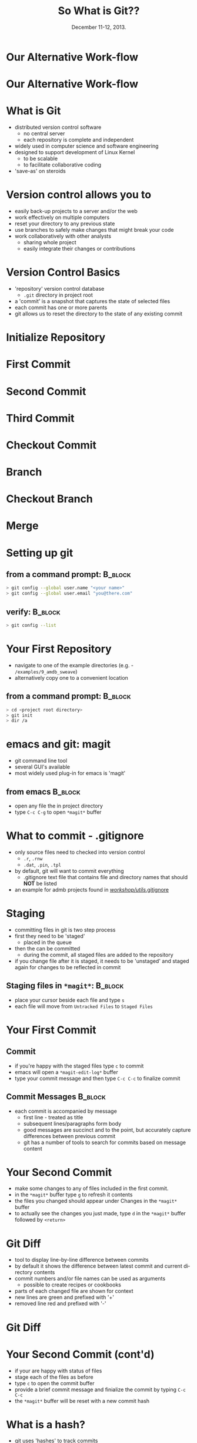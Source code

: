 #+TITLE: So What is Git??
#+MACRO: BEAMERINSTITUTE Ontario Ministry of Natural Resources, Upper Great Lakes Management Unit.
#+DATE: December 11-12, 2013.
#+DESCRIPTION: 
#+KEYWORDS: 
#+LANGUAGE:  en
#+OPTIONS:   H:3 num:t toc:nil \n:nil @:t ::t |:t ^:t -:t f:t *:t <:t
#+OPTIONS:   TeX:t LaTeX:t skip:nil d:nil todo:t pri:nil tags:not-in-toc
#+INFOJS_OPT: view:nil toc:nil ltoc:t mouse:underline buttons:0 path:http://orgmode.org/org-info.js
#+EXPORT_SELECT_TAGS: export
#+EXPORT_EXCLUDE_TAGS: noexport
#+LINK_UP:   
#+LINK_HOME: 
#+XSLT: 
#+startup: beamer
#+LaTeX_CLASS: beamer
#+LaTeX_CLASS_OPTIONS: [bigger]

#+latex_header: \mode<beamer>{\usetheme{Boadilla}\usecolortheme[RGB={40,100,30}]{structure}}
#+latex_header: %\usebackgroundtemplate{\includegraphics[width=\paperwidth]{MNRgreen}}
#+latex_header: \setbeamersize{text margin left=10mm} 
#+latex_header: %\setbeamertemplate{frametitle}{ \vskip20mm \insertframetitle }
#+latex_header: \setbeamertemplate{blocks}[rounded][shadow=true] 


#+latex_header: \newcommand\Fontx{\fontsize{10}{12}\selectfont}
#+latex_header: \graphicspath{{figures/}}

#+BEAMER_FRAME_LEVEL: 1

* Our Alternative Work-flow
  
#+LATEX: \begin{center}
#+latex:\includegraphics[width=\textwidth]{AlternativeWorkflow0}
#+LATEX: \end{center}
  
#+BEGIN_COMMENT
- so far we can discussed how our analyses can be automiated and all
  undocumented pointing, clicking, or calculation removed
- still not reproducible - our files change, and as result so do our
  final reports
#+END_COMMENT

* Our Alternative Work-flow

#+LATEX: \begin{center}
  #+latex:\includegraphics[width=\textwidth]{AlternativeWorkflow}
#+LATEX: \end{center}

#+BEGIN_COMMENT
- version control software provides the final piece of the puzzle to
  make all of our analysis *completely* reproducible 
#+END_COMMENT


* What is Git
- distributed version control software
  - no central server
  - each repository is complete and independent
- widely used in computer science and software engineering
- designed to support development of Linux Kernel
  + to be scalable
  + to facilitate collaborative coding
- 'save-as' on steroids


* Version control allows you to
- easily back-up projects to a server and/or the web
- work effectively on multiple computers
- reset your directory to any previous state
- use branches to safely make changes that might break your code
- work collaboratively with other analysts
  - sharing whole project
  - easily integrate their changes or contributions

* Version Control Basics
- 'repository' version control database
  -  =.git= directory in project root
- a 'commit' is a snapshot that captures the state of selected files
- each commit has one or more parents
- git allows us to reset the directory to the state of any existing
  commit

* Initialize Repository

* First Commit

#+LATEX: \begin{center}
#+latex:\includegraphics[width=\textwidth]{InitialCommit}
#+LATEX: \end{center}


* Second Commit

#+LATEX: \begin{center}
#+latex:\includegraphics[width=\textwidth]{SecondCommit}
#+LATEX: \end{center}

* Third Commit

#+LATEX: \begin{center}
#+latex:\includegraphics[width=\textwidth]{ThirdCommit}
#+LATEX: \end{center}

* Checkout Commit

#+LATEX: \begin{center}
#+latex:\includegraphics[width=\textwidth]{CheckoutCommit}
#+LATEX: \end{center}


* Branch

#+LATEX: \begin{center}
#+latex:\includegraphics[width=\textwidth]{Branch}
#+LATEX: \end{center}


* Checkout Branch

#+LATEX: \begin{center}
#+latex:\includegraphics[width=\textwidth]{CheckoutBranch}
#+LATEX: \end{center}


* Merge

#+LATEX: \begin{center}
#+latex:\includegraphics[width=\textwidth]{Merge}
#+LATEX: \end{center}


* Setting up git

** from a command prompt: 					    :B_block:
   :PROPERTIES:
   :BEAMER_env: block
   :END:

#+begin_src sh
> git config --global user.name "<your name>"
> git config --global user.email "you@there.com"
#+end_src

** verify:                                                          :B_block:
   :PROPERTIES:
   :BEAMER_env: block
   :END:
#+BEGIN_SRC sh
> git config --list
#+END_SRC


* Your First Repository

- navigate to one of the example directories (e.g. -
  ~/examples/9_amdb_sweave~) 
- alternatively copy one to a convenient location

** from a command prompt: 					    :B_block:
   :PROPERTIES:
   :BEAMER_env: block
   :END:

#+begin_src sh
> cd <project root directory> 
> git init 
> dir /a
#+end_src


* emacs and git: magit
- git command line tool
- several GUI's available
- most widely used plug-in for emacs is 'magit'

** from emacs                                                       :B_block:
   :PROPERTIES:
   :BEAMER_env: block
   :END:
- open any file the in project directory
- type ~C-c C-g~ to open ~*magit*~ buffer


* What to commit - .gitignore

- only source files need to checked into version control
  + =.r=, =.rnw=
  + =.dat=, =.pin=, =.tpl=
- by default, git will want to commit everything
  - .gitignore text file that contains file and directory names that
    should *NOT* be listed
- an example for admb projects found in [[c:/Users/cottrillad/Desktop/workshop/utils/.gitignore][\texttildelow/workshop/utils/.gitignore]]

#+BEGIN_COMMENT
- copy .gitignore from [[c:/Users/cottrillad/Desktop/workshop/utils/.gitignore][\texttildelow/workshop/utils/.gitignore]] into
  your project directory and then within
  ~*magit*~ buffer type =g= to refresh it's contents

- quickly review contents of .gitignore
#+END_COMMENT


* Staging
- committing files in git is two step process
- first they need to be 'staged'
  + placed in the queue
- then the can be committed
  - during the commit, all staged files are added to the repository
- if you change file after it is staged, it needs to be 'unstaged'  and
  staged again for changes to be reflected in commit

** Staging files in ~*magit*~:                                      :B_block:
   :PROPERTIES:
   :BEAMER_env: block
   :END:
- place your cursor beside each file and type =s=
- each file will move from ~Untracked Files~ to ~Staged Files~


* Your First Commit

** Commit
- if you're happy with the staged files type =c= to commit
- emacs will open a =*magit-edit-log*= buffer
- type your commit message and then type ~C-c C-c~ to finalize commit

** Commit Messages                                                  :B_block:
   :PROPERTIES:
   :BEAMER_env: block
   :END:
- each commit is accompanied by message
  - first line - treated as title
  - subsequent lines/paragraphs form body
  - good messages are succinct and to the point, but accurately capture
    differences between previous commit
  - git has a number of tools to search for commits based on message
    content

* Your Second Commit

- make some changes to any of files included in the first commit.
- in the ~*magit*~  buffer type =g= to refresh it contents
- the files you changed should appear under Changes in the ~*magit*~
  buffer
- to actually see the changes you just made, type =d= in the ~*magit*~
  buffer followed by =<return>=

* Git Diff

- tool to display line-by-line difference between commits
- by default it shows the difference between latest commit and current
  directory contents
- commit numbers and/or file names can be used as arguments
  + possible to create recipes or cookbooks
- parts of each changed file are shown for context
- new lines are green and prefixed with '+'
- removed line red and prefixed with '-'

* Git Diff 
#+LATEX: \begin{center}
#+latex: \includegraphics[width=\textwidth]{gitdiff}
#+LATEX: \end{center}


* Your Second Commit (cont'd)
- if your are happy with status of files
- stage each of the files as before
- type =c= to open the commit buffer
- provide a brief commit message and finialize the commit by typing
  ~C-c C-c~
- the ~*magit*~ buffer will be reset with a new commit hash

* What is a hash?
- git uses 'hashes' to track commits
- a hash is generated by an algorithm run on the content of the
  commit
- hashes are unique to the commit (1.2 x 10^24)
- small changes in content result in wildly different hashes -
  probability of collisions extremely small.

** why hashes?
- distributed nature means that git can't use sequential commit numbers

* What is a hash? (cont'd)

- R can generate hashes using the digest library. 

** For example try:
   :PROPERTIES:
   :BEAMER_env: block
   :END:

#+begin_src R 
> library(digest)

> digest('QFC_workshop', algo='sha1')

> digest('QFC workshop', algo='sha1')

#+end_src

#+BEGIN_COMMENT
- the first 7 or 8 characters usually enough to identify individual
  commits
#+END_COMMENT


* Reviewing Previous Commits - Git Log
- git log provides a history of changes that lead to current state
- multiple options to control output and format

** from a command prompt in your working directory try:		    :B_block:
   :PROPERTIES:
   :BEAMER_env: block
   :END:

#+BEGIN_SRC sh
> git log 
> git log --oneline
#+END_SRC

** or equivalently in emacs with magit 				    :B_block:
   :PROPERTIES:
   :BEAMER_env: block
   :END:
+ ~C-c C-g l L~
+ ~C-c C-g l l~
  

* When to commit
- commit early and often
- especially if tests pass or model converges
- immediately before reporting


* Reverting to a Previous Commit
- best done from command line
- don't forget the '.'

** Basic Syntax:                                                    :B_block:
   :PROPERTIES:
   :BEAMER_env: block
   :END:
#+BEGIN_SRC sh
git checkout <hash> .
#+END_SRC

* Creating Branches
- easy to create branches
- git documentation encourages branch creation
- branches allow for independent parallel development without disrupting
  existing code
- Create a branch if you are:
  - making changes that might break something
  - fixing a bug
  - adding a feature

** command line:                                                    :B_block:
   :PROPERTIES:
   :BEAMER_env: block
   :END:
#+BEGIN_SRC sh
> git branch <branch name>
#+END_SRC

** in ~*magit*~:                                                    :B_block:
   :PROPERTIES:
   :BEAMER_env: block
   :END:
#+BEGIN_SRC sh
b c
#+END_SRC

* Switching between branches
- switching branches moves HEAD
- resets working directory to match state associated with commit
** command line:                                                    :B_block:
   :PROPERTIES:
   :BEAMER_env: block
   :END:
#+BEGIN_SRC sh
> git checkout <branch name>
#+END_SRC

** in ~*magit*~:                                                    :B_block:
   :PROPERTIES:
   :BEAMER_env: block
   :END:
#+BEGIN_SRC sh
b b
#+END_SRC


* Merging 


- merging is complementary to branching
- merge commits have more than one parent
- changes in each branch are 'automagically' integrated by git
- merge conflict only occur if same lines changed in both commits

** Merging                                                          :B_block:
   :PROPERTIES:
   :BEAMER_env: block
   :END:
- first checkout your main branch
- then merge target branch with main

#+BEGIN_SRC sh
>  git checkout master
>  git merge <branchname>
#+END_SRC

* Merge Conflicts
- occur when the same line has been changed in both branches
** Merge Conflict:                                                  :B_block:
   :PROPERTIES:
   :BEAMER_env: block
   :END:
#+LATEX: \Fontx
#+LATEX: \begin{verbatim}
<<<<<<< HEAD:sweave\_admb.rnw
\bibliographystyle{cjfas} 
=======
\bibliographystyle{plain} 
>>>>>>> testbranch:sweave\_admb.rnw
#+LATEX: \end{verbatim}

** Dealing with merge conflicts:                                    :B_block:
   :PROPERTIES:
   :BEAMER_env: block
   :END:
#+LATEX: \Fontx
- manually edit files
  + replace code between lines delineated by =<<<<<<<= and =>>>>>>>=
    with code that will be committed
- individually stage (add) resolved files
- commit to finish merge

* Tags

- like bookmarks for commits
- git supports two type of tags:
  - lightweight
  - annotated (recommended)
- must be manually pushed to remote repositories
  + ~> git push <remote> --tags~
- generally associated with significant commits
  + software release
  + manuscript submissions
  + final reports ('Quota Setting 2013').

* Remote Repositories
- remote repositories often original source of code
- also serve as backup and mobile repositories

** create a remote repository:                                      :B_block:
   :PROPERTIES:
   :BEAMER_env: block
   :END:
#+BEGIN_SRC sh
> dir F:
> mkdir gitrepos
> cd gitrepos
> git init --bare 
> cd <your original repo>
> git add remote usb F:/gitrepos
> git remote -v
#+END_SRC

* Pushing and Pulling to Remote Repositories

** Synchronize Remote:                                              :B_block:
   :PROPERTIES:
   :BEAMER_env: block
   :END:
 of the form: ~git push <remote> <branch>~
#+BEGIN_SRC sh
> git push usb --all
#+END_SRC

** Synchronize Local:                                               :B_block:
   :PROPERTIES:
   :BEAMER_env: block
   :END:

#+BEGIN_SRC shell
> git fetch usb 
> git merge usb master
#+END_SRC
OR
#+BEGIN_SRC sh
> git pull usb master
#+END_SRC






* Remote Repository on the go
- example of workflow using usb repository and two disconnected
  computers


* Clone Existing Repository

- cloning a repository gives you an exact copy of an existing
  repository
- clone from websites such as bitbucket or github
- or from other sources such as usb, ftp site or cloud service
- cloned repository will automatically have remote 
  - named 'origin' by convention
** Example:                                                         :B_block:
   :PROPERTIES:
   :BEAMER_env: block
   :END:
#+LATEX: \Fontx
#+BEGIN_SRC sh
> git clone https://github.com/AdamCottrill/QFC_Workshop.git
#+END_SRC

* Hooks
- files that run on when specific actions occur
- git has numerous hooks available
- need to be manually activated in each repository
  + not created during clone

* Make your research reproducible

- hooks are used write a file that contains commit number:
  - on each commit
  - on each merge
  - on each checkout
- \LaTeX{} package [[http://www.ctan.org/tex-archive/macros/latex/contrib/gitinfo][gitinfo]] to integrate commit number into all pdf
  reports

** changes to =*.rnw=                                               :B_block:
   :PROPERTIES:
   :BEAMER_env: block
   :END:

#+LATEX: \Fontx
#+BEGIN_SRC latex
\usepackage{gitinfo}           % in preabmble
...
Commit Number: \gitAbbrevHash  % somewhere in document

#+END_SRC

* Hooks
** post-checkout hook                                               :B_block:
   :PROPERTIES:
   :BEAMER_env: block
   :END:
#+LATEX: \Fontx
#+BEGIN_SRC shell
prefixes="."
echo $GIT_DIR
for pref in $prefixes
        do
        git log -1 --date=short \
        --pretty=format:"\usepackage[%
                shash={%h},
                lhash={%H},
                authname={%an},
                authemail={%ae},
                authsdate={%ad},
                authidate={%ai},
...
                commudate={%at},
                refnames={%d}
        ]{gitsetinfo}" HEAD > $pref/gitHeadInfo.gin
        done
#+END_SRC

* Hooks
** results in gitHeadInfo.gin:                                                     :B_block:
   :PROPERTIES:
   :BEAMER_env: block
   :END:
#+LATEX: \Fontx
#+BEGIN_SRC shell
\usepackage[%
                shash={dabb2eb},
                lhash={dabb2eb433a5d14bc45a8dae8aadc7f43208d990},
                authname={Adam Cottrill},
                authemail={adam.cottrill@ontario.ca},
                authsdate={2013-10-07},
                authidate={2013-10-07 10:52:12 -0400},
                authudate={1381157532},
                commname={Adam Cottrill},
                commemail={adam.cottrill@ontario.ca},
                commsdate={2013-10-07},
                commidate={2013-10-07 10:52:12 -0400},
                commudate={1381157532},
                refnames={ (HEAD, master)}
        ]{gitsetinfo}
#+END_SRC


* Git - Gotchas
- pdf reports must be generated *after* committing working directory
  in order for commit number to reflect actual state of directory
- be careful with dropbox
  - don't use dropbox as working directory with git
  - dropbox folders are great as remote repositories 

* Recap
- git distributed version control system 
- designed for collaborative use
- magit emacs plugin for git
- hooks extend functionality

* Further Reading and References

** Software Carpentry
+ [[http://software-carpentry.org/]]

** Pro Git:
+ http://git-scm.com/book

** excellent introductory book:
- [[http://shop.oreilly.com/product/9780596520137.do][Version Control with Git]]

** An introductory talk by the author of Pro Git:
- http://www.youtube.com/watch?v=ZDR433b0HJY

** An excellent intermediate talk about git:
- http://www.youtube.com/watch?v=ig5E8CcdM9g

** git and github youtube channel:
- [[https://www.youtube.com/user/GitHubGuides/videos]]

** A recent blog post about using magit:
- [[http://www.masteringemacs.org/articles/2013/12/06/introduction-magit-emacs-mode-git/][~/introduction-magit-emacs-mode-git/]]

